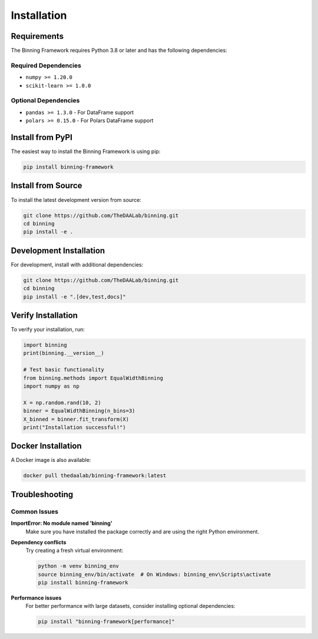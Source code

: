 Installation
============

Requirements
------------

The Binning Framework requires Python 3.8 or later and has the following dependencies:

Required Dependencies
~~~~~~~~~~~~~~~~~~~~~

* ``numpy >= 1.20.0``
* ``scikit-learn >= 1.0.0``

Optional Dependencies
~~~~~~~~~~~~~~~~~~~~~

* ``pandas >= 1.3.0`` - For DataFrame support
* ``polars >= 0.15.0`` - For Polars DataFrame support

Install from PyPI
-----------------

The easiest way to install the Binning Framework is using pip:

.. code-block:: bash

   pip install binning-framework

Install from Source
-------------------

To install the latest development version from source:

.. code-block:: bash

   git clone https://github.com/TheDAALab/binning.git
   cd binning
   pip install -e .

Development Installation
------------------------

For development, install with additional dependencies:

.. code-block:: bash

   git clone https://github.com/TheDAALab/binning.git
   cd binning
   pip install -e ".[dev,test,docs]"

Verify Installation
-------------------

To verify your installation, run:

.. code-block:: python

   import binning
   print(binning.__version__)
   
   # Test basic functionality
   from binning.methods import EqualWidthBinning
   import numpy as np
   
   X = np.random.rand(10, 2)
   binner = EqualWidthBinning(n_bins=3)
   X_binned = binner.fit_transform(X)
   print("Installation successful!")

Docker Installation
-------------------

A Docker image is also available:

.. code-block:: bash

   docker pull thedaalab/binning-framework:latest

Troubleshooting
---------------

Common Issues
~~~~~~~~~~~~~

**ImportError: No module named 'binning'**
   Make sure you have installed the package correctly and are using the right Python environment.

**Dependency conflicts**
   Try creating a fresh virtual environment:
   
   .. code-block:: bash
   
      python -m venv binning_env
      source binning_env/bin/activate  # On Windows: binning_env\Scripts\activate
      pip install binning-framework

**Performance issues**
   For better performance with large datasets, consider installing optional dependencies:
   
   .. code-block:: bash
   
      pip install "binning-framework[performance]"
